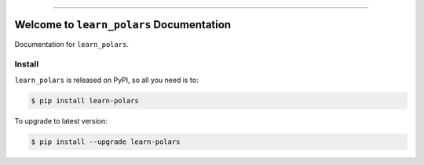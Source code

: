 
.. image:: https://readthedocs.org/projects/learn-polars/badge/?version=latest
    :target: https://learn-polars.readthedocs.io/en/latest/
    :alt: Documentation Status

.. .. image:: https://github.com/MacHu-GWU/learn_polars-project/actions/workflows/main.yml/badge.svg
    :target: https://github.com/MacHu-GWU/learn_polars-project/actions?query=workflow:CI

.. .. image:: https://codecov.io/gh/MacHu-GWU/learn_polars-project/branch/main/graph/badge.svg
    :target: https://codecov.io/gh/MacHu-GWU/learn_polars-project

.. .. image:: https://img.shields.io/pypi/v/learn-polars.svg
    :target: https://pypi.python.org/pypi/learn-polars

.. .. image:: https://img.shields.io/pypi/l/learn-polars.svg
    :target: https://pypi.python.org/pypi/learn-polars

.. .. image:: https://img.shields.io/pypi/pyversions/learn-polars.svg
    :target: https://pypi.python.org/pypi/learn-polars

.. .. image:: https://img.shields.io/badge/Release_History!--None.svg?style=social
    :target: https://github.com/MacHu-GWU/learn_polars-project/blob/main/release-history.rst

.. image:: https://img.shields.io/badge/STAR_Me_on_GitHub!--None.svg?style=social
    :target: https://github.com/MacHu-GWU/learn_polars-project

------

.. image:: https://img.shields.io/badge/Link-Document-blue.svg
    :target: https://learn-polars.readthedocs.io/en/latest/

.. .. image:: https://img.shields.io/badge/Link-API-blue.svg
    :target: https://learn-polars.readthedocs.io/en/latest/py-modindex.html

.. .. image:: https://img.shields.io/badge/Link-Install-blue.svg
    :target: `install`_

.. image:: https://img.shields.io/badge/Link-GitHub-blue.svg
    :target: https://github.com/MacHu-GWU/learn_polars-project

.. image:: https://img.shields.io/badge/Link-Submit_Issue-blue.svg
    :target: https://github.com/MacHu-GWU/learn_polars-project/issues

.. image:: https://img.shields.io/badge/Link-Request_Feature-blue.svg
    :target: https://github.com/MacHu-GWU/learn_polars-project/issues

.. .. image:: https://img.shields.io/badge/Link-Download-blue.svg
    :target: https://pypi.org/pypi/learn-polars#files


Welcome to ``learn_polars`` Documentation
==============================================================================
.. image:: https://learn-polars.readthedocs.io/en/latest/_static/learn_polars-logo.png
    :target: https://learn-polars.readthedocs.io/en/latest/

Documentation for ``learn_polars``.


.. _install:

Install
------------------------------------------------------------------------------

``learn_polars`` is released on PyPI, so all you need is to:

.. code-block:: console

    $ pip install learn-polars

To upgrade to latest version:

.. code-block:: console

    $ pip install --upgrade learn-polars
